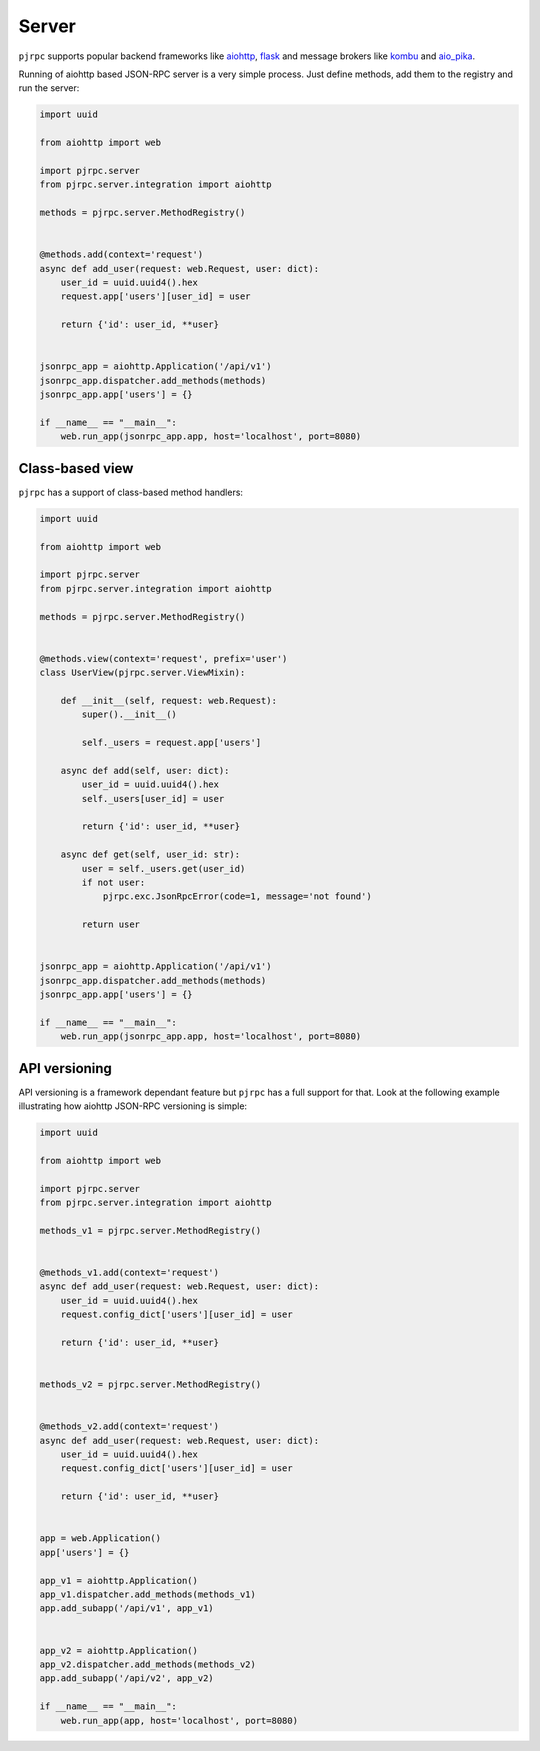 .. _server:

Server
======


``pjrpc`` supports popular backend frameworks like `aiohttp <https://aiohttp.readthedocs.io>`_,
`flask <https://flask.palletsprojects.com>`_ and message brokers like `kombu <https://kombu.readthedocs.io/en/stable/>`_
and `aio_pika <https://aio-pika.readthedocs.io>`_.


Running of aiohttp based JSON-RPC server is a very simple process. Just define methods, add them to the
registry and run the server:

.. code-block:: python

    import uuid

    from aiohttp import web

    import pjrpc.server
    from pjrpc.server.integration import aiohttp

    methods = pjrpc.server.MethodRegistry()


    @methods.add(context='request')
    async def add_user(request: web.Request, user: dict):
        user_id = uuid.uuid4().hex
        request.app['users'][user_id] = user

        return {'id': user_id, **user}


    jsonrpc_app = aiohttp.Application('/api/v1')
    jsonrpc_app.dispatcher.add_methods(methods)
    jsonrpc_app.app['users'] = {}

    if __name__ == "__main__":
        web.run_app(jsonrpc_app.app, host='localhost', port=8080)



Class-based view
----------------

``pjrpc`` has a support of class-based method handlers:


.. code-block:: python

    import uuid

    from aiohttp import web

    import pjrpc.server
    from pjrpc.server.integration import aiohttp

    methods = pjrpc.server.MethodRegistry()


    @methods.view(context='request', prefix='user')
    class UserView(pjrpc.server.ViewMixin):

        def __init__(self, request: web.Request):
            super().__init__()

            self._users = request.app['users']

        async def add(self, user: dict):
            user_id = uuid.uuid4().hex
            self._users[user_id] = user

            return {'id': user_id, **user}

        async def get(self, user_id: str):
            user = self._users.get(user_id)
            if not user:
                pjrpc.exc.JsonRpcError(code=1, message='not found')

            return user


    jsonrpc_app = aiohttp.Application('/api/v1')
    jsonrpc_app.dispatcher.add_methods(methods)
    jsonrpc_app.app['users'] = {}

    if __name__ == "__main__":
        web.run_app(jsonrpc_app.app, host='localhost', port=8080)



API versioning
--------------

API versioning is a framework dependant feature but ``pjrpc`` has a full support for that.
Look at the following example illustrating how aiohttp JSON-RPC versioning is simple:

.. code-block:: python

    import uuid

    from aiohttp import web

    import pjrpc.server
    from pjrpc.server.integration import aiohttp

    methods_v1 = pjrpc.server.MethodRegistry()


    @methods_v1.add(context='request')
    async def add_user(request: web.Request, user: dict):
        user_id = uuid.uuid4().hex
        request.config_dict['users'][user_id] = user

        return {'id': user_id, **user}


    methods_v2 = pjrpc.server.MethodRegistry()


    @methods_v2.add(context='request')
    async def add_user(request: web.Request, user: dict):
        user_id = uuid.uuid4().hex
        request.config_dict['users'][user_id] = user

        return {'id': user_id, **user}


    app = web.Application()
    app['users'] = {}

    app_v1 = aiohttp.Application()
    app_v1.dispatcher.add_methods(methods_v1)
    app.add_subapp('/api/v1', app_v1)


    app_v2 = aiohttp.Application()
    app_v2.dispatcher.add_methods(methods_v2)
    app.add_subapp('/api/v2', app_v2)

    if __name__ == "__main__":
        web.run_app(app, host='localhost', port=8080)
